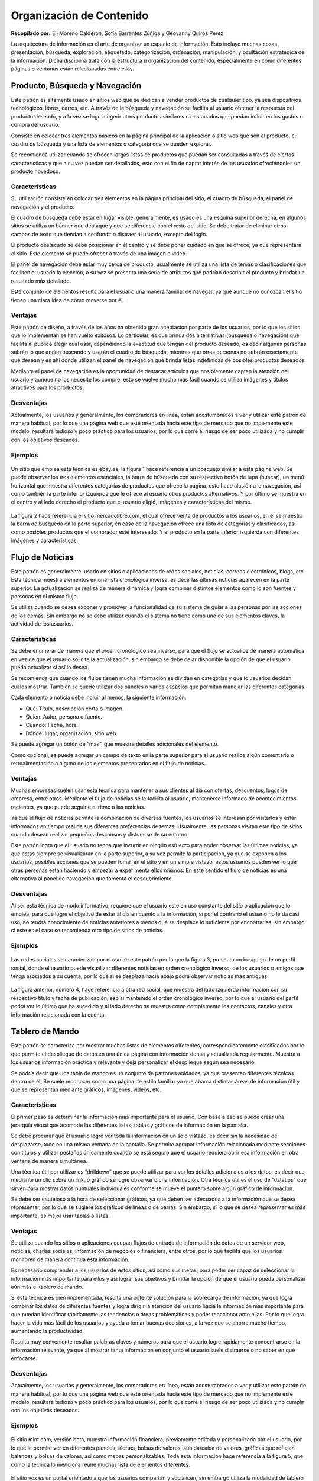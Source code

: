 Organización de Contenido
=========================

**Recopilado por:** Eli Moreno Calderón, Sofía Barrantes Zúñiga y
Geovanny Quirós Perez

La arquitectura de información es el arte de organizar un espacio de
información. Esto incluye muchas cosas: presentación, búsqueda,
exploración, etiquetado, categorización, ordenación, manipulación, y
ocultación estratégica de la información. Dicha disciplina trata con la
estructura u organización del contenido, especialmente en cómo
diferentes páginas o ventanas están relacionadas entre ellas.

Producto, Búsqueda y Navegación
-------------------------------

Este patrón es altamente usado en sitios web que se dedican a vender
productos de cualquier tipo, ya sea dispositivos tecnológicos, libros,
carros, etc. A través de la búsqueda y navegación se facilita al usuario
obtener la respuesta del producto deseado, y a la vez se logra sugerir
otros productos similares o destacados que puedan influir en los gustos
o compra del usuario.

Consiste en colocar tres elementos básicos en la página principal de la
aplicación o sitio web que son el producto, el cuadro de búsqueda y una
lista de elementos o categoría que se pueden explorar.

Se recomienda utilizar cuando se ofrecen largas listas de productos que
puedan ser consultadas a través de ciertas características y que a su
vez puedan ser detallados, esto con el fin de captar interés de los
usuarios ofreciéndoles un producto novedoso.

Características
~~~~~~~~~~~~~~~

Su utilización consiste en colocar tres elementos en la página principal
del sitio, el cuadro de búsqueda, el panel de navegación y el producto.

El cuadro de búsqueda debe estar en lugar visible, generalmente, es
usado es una esquina superior derecha, en algunos sitios se utiliza un
banner que destaque y que se diferencie con el resto del sitio. Se debe
tratar de eliminar otros campos de texto que tiendan a confundir o
distraer al usuario, excepto del login.

El producto destacado se debe posicionar en el centro y se debe poner
cuidado en que se ofrece, ya que representará el sitio. Este elemento se
puede ofrecer a través de una imagen o video.

El panel de navegación debe estar muy cerca de producto, usualmente se
utiliza una lista de temas o clasificaciones que faciliten al usuario la
elección, a su vez se presenta una serie de atributos que podrían
describir el producto y brindar un resultado más detallado.

Este conjunto de elementos resulta para el usuario una manera familiar
de navegar, ya que aunque no conozcan el sitio tienen una clara idea de
cómo moverse por él.

Ventajas
~~~~~~~~

Este patrón de diseño, a través de los años ha obtenido gran aceptación
por parte de los usuarios, por lo que los sitios que lo implementan se
han vuelto exitosos. Lo particular, es que brinda dos alternativas
(búsqueda o navegación) que facilita al público elegir cual usar,
dependiendo la exactitud que tengan del producto deseado, es decir
algunas personas sabrán lo que andan buscando y usarán el cuadro de
búsqueda, mientras que otras personas no sabrán exactamente que desean y
es ahí donde utilizan el panel de navegación que brinda listas
indefinidas de posibles productos deseados.

Mediante el panel de navegación es la oportunidad de destacar artículos
que posiblemente capten la atención del usuario y aunque no los necesite
los compre, esto se vuelve mucho más fácil cuando se utiliza imágenes y
títulos atractivos para los productos.

Desventajas
~~~~~~~~~~~

Actualmente, los usuarios y generalmente, los compradores en línea,
están acostumbrados a ver y utilizar este patrón de manera habitual, por
lo que una página web que esté orientada hacia este tipo de mercado que
no implemente este modelo, resultará tedioso y poco práctico para los
usuarios, por lo que corre el riesgo de ser poco utilizada y no cumplir
con los objetivos deseados.

Ejemplos
~~~~~~~~

.. figure:: _figures/Fig2-1.png
   :alt: 

Un sitio que emplea esta técnica es ebay.es, la figura 1 hace referencia
a un bosquejo similar a esta página web. Se puede observar los tres
elementos esenciales, la barra de búsqueda con su respectivo botón de
lupa (buscar), un menú horizontal que muestra diferentes categorías de
productos que ofrece la página, esto hace alusión a la navegación, así
como también la parte inferior izquierda que le ofrece al usuario otros
productos alternativos. Y por último se muestra en el centro y al lado
derecho el producto que el usuario eligió, imágenes y características
del mismo.

.. figure:: _figures/Fig2-2.png
   :alt: 

La figura 2 hace referencia el sitio mercadolibre.com, el cual ofrece
venta de productos a los usuarios, en él se muestra la barra de búsqueda
en la parte superior, en caso de la navegación ofrece una lista de
categorías y clasificados, así como posibles productos que el comprador
esté interesado. Y el producto en la parte inferior izquierda con
diferentes imágenes y características.

Flujo de Noticias
-----------------

Este patrón es generalmente, usado en sitios o aplicaciones de redes
sociales, noticias, correos electrónicos, blogs, etc. Esta técnica
muestra elementos en una lista cronológica inversa, es decir las últimas
noticias aparecen en la parte superior. La actualización se realiza de
manera dinámica y logra combinar distintos elementos como lo son fuentes
y personas en el mismo flujo.

Se utiliza cuando se desea exponer y promover la funcionalidad de su
sistema de guiar a las personas por las acciones de los demás. Sin
embargo no se debe utilizar cuando el sistema no tiene como uno de sus
elementos claves, la actividad de los usuarios.

Características
~~~~~~~~~~~~~~~

Se debe enumerar de manera que el orden cronológico sea inverso, para
que el flujo se actualice de manera automática en vez de que el usuario
solicite la actualización, sin embargo se debe dejar disponible la
opción de que el usuario pueda actualizar si así lo desea.

Se recomienda que cuando los flujos tienen mucha información se dividan
en categorías y que lo usuarios decidan cuales mostrar. También se puede
utilizar dos paneles o varios espacios que permitan manejar las
diferentes categorías.

Cada elemento o noticia debe incluir al menos, la siguiente información:

-  Qué: Título, descripción corta o imagen.
-  Quien: Autor, persona o fuente.
-  Cuando: Fecha, hora.
-  Dónde: lugar, organización, sitio web.

Se puede agregar un botón de “mas”, que muestre detalles adicionales del
elemento.

Como opcional, se puede agregar un campo de texto en la parte superior
para el usuario realice algún comentario o retroalimentación a alguno de
los elementos presentados en el flujo de noticias.

Ventajas
~~~~~~~~

Muchas empresas suelen usar esta técnica para mantener a sus clientes al
día con ofertas, descuentos, logos de empresa, entre otros. Mediante el
flujo de noticias se le facilita al usuario, mantenerse informado de
acontecimientos recientes, ya que puede seguirle el ritmo a las
noticias.

Ya que el flujo de noticias permite la combinación de diversas fuentes,
los usuarios se interesan por visitarlos y estar informados en tiempo
real de sus diferentes preferencias de temas. Usualmente, las personas
visitan este tipo de sitios cuando desean realizar pequeños descansos y
distraerse de su entorno.

Este patrón logra que el usuario no tenga que incurrir en ningún
esfuerzo para poder observar las últimas noticias, ya que estas siempre
se visualizaran en la parte superior, a su vez permite la participación,
ya que se exponen a los usuarios, posibles acciones que se pueden tomar
en el sitio y en un simple vistazo, estos usuarios pueden ver lo que
otras personas están haciendo y empezar a experimenta ellos mismos. En
este sentido el flujo de noticias es una alternativa al panel de
navegación que fomenta el descubrimiento.

Desventajas
~~~~~~~~~~~

Al ser esta técnica de modo informativo, requiere que el usuario este en
uso constante del sitio o aplicación que lo emplea, para que logre el
objetivo de estar al día en cuento a la información, si por el contrario
el usuario no le da casi uso, no tendrá conocimiento de noticias
anteriores a menos que se desplace lo suficiente por encontrarlas, sin
embargo si este es el caso se recomienda otro tipo de sitios de
noticias.

Ejemplos
~~~~~~~~

.. figure:: _figures/Fig2-3.png
   :alt: 

Las redes sociales se caracterizan por el uso de este patrón por lo que
la figura 3, presenta un bosquejo de un perfil social, donde el usuario
puede visualizar diferentes noticias en orden cronológico inverso, de
los usuarios o amigos que tenga asociados a su cuenta, por lo que si se
desplaza hacia abajo podrá observar noticias mas antiguas.

.. figure:: _figures/Fig2-4.png
   :alt: 

La figura anterior, número 4, hace referencia a otra red social, que
muestra del lado izquierdo información con su respectivo título y fecha
de publicación, eso si mantenido el orden cronológico inverso, por lo
que el usuario del perfil podrá ver lo último que ha sucedido y al lado
derecho se muestra como complemento los contactos, canales y otra
información relacionada con la cuenta.

Tablero de Mando
----------------

Este patrón se caracteriza por mostrar muchas listas de elementos
diferentes, correspondientemente clasificados por lo que permite el
despliegue de datos en una única página con información densa y
actualizada regularmente. Muestra a los usuarios información práctica y
relevante y deja personalizar el despliegue según sea necesario.

Se podría decir que una tabla de mando es un conjunto de patrones
anidados, ya que presentan diferentes técnicas dentro de él. Se suele
reconocer como una página de estilo familiar ya que abarca distintas
áreas de información útil y que se representan mediante gráficos,
imágenes, videos, etc.

Características
~~~~~~~~~~~~~~~

El primer paso es determinar la información más importante para el
usuario. Con base a eso se puede crear una jerarquía visual que acomode
las diferentes listas, tablas y gráficos de información en la pantalla.

Se debe procurar que el usuario logre ver toda la información en un solo
vistazo, es decir sin la necesidad de desplazarse, todo en una misma
ventana en la pantalla. Se permite agrupar información relacionada
mediante secciones con títulos y utilizar pestañas únicamente cuando se
está seguro que el usuario requiera abrir esa información en otra
ventana de manera simultánea.

Una técnica útil por utilizar es “drilldown” que se puede utilizar para
ver los detalles adicionales a los datos, es decir que mediante un clic
sobre un link, o gráfico se logre observar dicha información. Otra
técnica útil es el uso de “datatips” que sirven para mostrar datos
puntuales individuales conforme se mueve el puntero sobre algún gráfico
de información.

Se debe ser cauteloso a la hora de seleccionar gráficos, ya que deben
ser adecuados a la información que se desea representar, por lo que se
sugiere los gráficos de líneas o de barras. Sin embargo, si lo que se
desea representar es más importante, es mejor usar tablas o listas.

Ventajas
~~~~~~~~

Se utiliza cuando los sitios o aplicaciones ocupan flujos de entrada de
información de datos de un servidor web, noticias, charlas sociales,
información de negocios o financiera, entre otros, por lo que facilita
que los usuarios monitoren de manera continua esta información.

Es necesario comprender a los usuarios de estos sitios, así como sus
metas, para poder ser capaz de seleccionar la información más importante
para ellos y así lograr sus objetivos y brindar la opción de que el
usuario pueda personalizar aún más el tablero de mando.

Si esta técnica es bien implementada, resulta una potente solución para
la sobrecarga de información, ya que logra combinar los datos de
diferentes fuentes y logra dirigir la atención del usuario hacia la
información más importante para que puedan identificar rápidamente las
tendencias o áreas problemáticas y poder reaccionar ante ellas. Por lo
que logra hacer la vida más fácil de los usuarios y ayuda a tomar buenas
decisiones, a la vez que se ahorra mucho tiempo, aumentando la
productividad.

Resulta muy conveniente resaltar palabras claves y números para que el
usuario logre rápidamente concentrarse en la información relevante, ya
que al mostrar tanta información en conjunto el usuario suele distraerse
o no saber en qué enfocarse.

Desventajas
~~~~~~~~~~~

Actualmente, los usuarios y generalmente, los compradores en línea,
están acostumbrados a ver y utilizar este patrón de manera habitual, por
lo que una página web que esté orientada hacia este tipo de mercado que
no implemente este modelo, resultará tedioso y poco práctico para los
usuarios, por lo que corre el riesgo de ser poco utilizada y no cumplir
con los objetivos deseados.

Ejemplos
~~~~~~~~

.. figure:: _figures/Fig2-5.png
   :alt: 

El sitio mint.com, versión beta, muestra información financiera,
previamente editada y personalizada por el usuario, por lo que le
permite ver en diferentes paneles, alertas, bolsas de valores,
subida/caída de valores, gráficas que reflejan balances y bolsas de
valores, así como mapas personalizables. Toda esta información hace
referencia a la figura 5, que como la técnica lo menciona reúne muchas
lista de elementos diferentes.

.. figure:: _figures/Fig2-6.png
   :alt: 

El sitio vox es un portal orientado a que los usuarios compartan y
socialicen, sin embargo utiliza la modalidad de tablero de mando porque
presenta diferentes listas de información como lo son contactos, flujos
de noticias, videos y diferentes opciones de entretenimiento, la figura
6 presenta un bosquejo de este sitio.

Lienzo más Paleta
-----------------

Este diseño (conocido como "canvas plus palette" en inglés) se concentra
en presentar un panel en blanco y al lado botones (Paleta) mediante los
cuales el usuario al dar clic crea objetos en el panel (Lienzo) en
blanco.

Características
~~~~~~~~~~~~~~~

Entre algunos de los rasgos encontrados que hacen que este patrón sea
muy propio de la mayoría de los editores gráficos, es que implica la
creación de nuevos objetos en un espacio virtual (Lienzo) donde se deben
ir organizando.

Además, la paleta siempre debe estar a un lado del lienzo, ya sea en la
parte superior o a la izquierda del mismo, para la facilidad de uso del
usuario.

La paleta puede estar constituida solo por iconos, pero si estos se
hacen poco entendibles, se les coloca una pequeña etiqueta. También, la
paleta se puede dividir en sub-grupos, como pestañas o paneles de
expansión tipo pila.

Ventajas
~~~~~~~~

Realmente, la técnica usada en este patrón trae consigo muchas ventajas
empezando porque las paletas todas son muy similares entre sí, lo que
hace presentar un alto reconocimiento visual por parte de los usuarios,
haciendo su utilización más eficaz y eficiente.

Con respecto a su distribución, la mayoría de las ocasiones aparece en
una sola ventana, en otras, presentado paneles de azulejos, pero siempre
mostrando las herramientas a un lado del gran área vacía llamada lienzo.
Como un aporte significativo, los creadores incluyen en estas
aplicaciones botones como zoom, o ver elemento creado, lo que hace al
usuario entrar en cercanía con los objetos que va creando.

Desventajas
~~~~~~~~~~~

Como todo patrón de diseño, presenta desventajas entre aplicaciones, la
más significativa es cuando los gestos utilizados varían de una
aplicación a otra, ya que pueden ser de arrastrar y soltar, o solo de
dar un simple clic en la paleta, otros trabajan con un clic en la paleta
seguido de un clic en el lienzo, por mencionar algunos, los cuales en
pruebas de usabilidad son muy variados.

Ejemplos
~~~~~~~~

En esta aplicación, como lo muestra la figura adjunta, se ve la paleta
al lado izquierdo de la pantalla con diversas opciones de colorear,
recortar…, a la derecha el gran panel en blanco y en la parte inferior
una paleta de colores, como se ha estipulado anteriormente.

.. figure:: _figures/Paint.png
   :alt: 

Otro ejemplo de canvas plus palette es Photoshop, que presenta paneles
despegables a la derecha, a su izquierda un panel de botones y en el
centro el lienzo, todo colocado en la misma ventana.

.. figure:: _figures/Photoshop.png
   :alt: 

Asistente
---------

Este patrón (llamado "wizard" en inglés) lo que pretende es conducir al
usuario a través de la interfaz, mostrando paso a paso cada una de las
tareas, donde en cada una se puede escoger o cambiar valores
preestablecidos, en un orden prescrito.

Características
~~~~~~~~~~~~~~~

Cuenta con múltiples características ya que es usado cuando existe un
proceso largo y complicado, pues divide las tareas en sub-tareas
pequeñas, agilizando su uso, tal es el caso de subir una imagen a una
red social, ya que primero se sube y luego se recorta.

La interfaz puede ser dinámica, puesto que el usuario puede tomar
decisiones como omitir pasos o tomar ramas distintas; este es más usado
cuando el usuario no conoce del proceso y necesita orientación.

Como Wizard se basa en guiar al usuario, se usan valores predeterminados
los cuales el consumidor en la mayoría de las ocasiones acepta cediendo
el control de la aplicación a quien la diseño.

Las aplicaciones diseñadas dentro de este patrón, deben poseer botones
como cancelar, anterior y siguiente sin olvidar el botón Finalizar para
decirle al usuario que ha finalizado la tarea; al igual que en cada una
de las pantallas debe existir una etiqueta explicando lo que se
pretende, de la misma forma al iniciar la aplicación debe poseer una
etiqueta que sirva de “asistente”, para que el usuario entienda lo que
va a hacer y como lo va a hacer.

Ventajas:
~~~~~~~~~

Al dividir las tareas por partes, hace que el usuario entienda mejor lo
que está ejecutando y a su vez terminar el o los procesos de forma
satisfactoria. Son fáciles y rápidos de usar, ya que solo muestran dos
opciones en su mayoría que son anterior y siguiente y al finalizar
muestran un mensaje que indica que la tarea ha finalizado
favorablemente.

Desventajas:
~~~~~~~~~~~~

Las desventajas encontradas para este patrón y una de las más comunes
entre desarrolladores es saber encontrar un equilibrio a la hora de
dividir las tareas, ya que resulta tedioso para el usuario ver muchos
pasos, siendo así el caso que por largos y aburridos el usuario nunca
termine las tareas, además de que limita a los usuarios en las
decisiones que se quieran tomar.

No es recomendable usar este tipo diseño cuando la aplicación es usada
frecuentemente o cuando los usuarios deben tener mucho control del
proceso, pues para el diseñador de la interfaz va a ser difícil ponerse
en la posición del usuario y saber más que él.

Para no mantener todos los datos en una sola página, se pueden utilizar
los siguientes patrones:

-  **Secciones de Títulos:** Poner números a los títulos para que todos
   los pasos sean visibles a la vez.

-  **Habilitación de Respuesta:** Todos los pasos están presentes en la
   ventana, solo que se van activando conforme el usuario vaya
   avanzando.

-  **Divulgación de Respuesta:** Se muestra un paso de la interfaz pero
   hasta que el usuario de por finalizado el paso anterior.

Ejemplos:
~~~~~~~~~

Cuando creamos un Facebook, aparece la ventana adjunta, donde vemos que
cada paso informa al usuario lo que hace cada ventana y a la vez enumera
en que paso vamos, al igual de la opción de omitir el paso, pues la
ventana siguiente no es afectada con las decisiones de la ventana
actual.

.. figure:: _figures/WizardFace.png
   :alt: 

Lleva un orden, mediante el cual cada ventana depende de la información
de la ventana anterior, señalando de igual manera el número de paso,
junto con un título que resume correctamente la tarea de la ventana.

.. figure:: _figures/WizardUPS.png
   :alt: 

Editor de Configuración
-----------------------

Este patrón ("setting editor" en inglés) se encarga de proporcionar al
usuario una página o ventana fácil de usar, para que los usuarios puedan
cambiar configuraciones, propiedades o preferencias. Además, divide el
contenido en pestañas o en páginas por separado.

Características
~~~~~~~~~~~~~~~

Tiende a ser usado cuando se necesita manejar un gran número de
configuraciones, ya que los usuarios deben ser capaces de encontrar y
editar propiedades deseadas sin seguir una serie de complicados pasos,
además de que los usuarios tienen la capacidad de encontrar más
fácilmente las opciones cuando estas han sido ordenadas por categorías y
debidamente etiquetadas.

Otra de las opciones que caracteriza este patrón es que nombre de las
opciones debe ser fácil, y la configuración existente debe mostrarse al
usuario para que él pueda encontrar lo que quiere de una manera fácil y
rápida y a la vez modificar a su antojo la información.

Ventajas
~~~~~~~~

Por lo general, las ventanas de configuraciones tienen a ser fáciles de
encontrar, por lo que los nombres de las propiedades que las integran se
ubican rápidamente en una adecuada categorización, haciendo sentirse al
usuario familiarizado con la aplicación, además de que puede editar
solamente lo que el desee.

Desventajas
~~~~~~~~~~~

En algunas aplicaciones, cuando un usuario edita una propiedad, estas lo
guardan de forma automática, lo que hace que el usuario no pueda decidir
si de verdad quería hacer esos cambios.

Por otro parte se encuentra la dificultad por parte del diseñador de
como mostrar las ventanas, ya que lo pueden hacer por categorías,
pestañas, paneles, menús, pero no sobrecargando la forma que escoge,
porque para los usuarios resulta tedioso tener que trabajar sobre
jerarquías múltiples.

Ejemplos
~~~~~~~~

Panel de Control de Windows 8: Windows nos presenta en su ventana de
configuración la forma en que queremos presentar la información, en este
caso por categorías, mostrando cada una de ellas enlaces a las opciones,
las cuales presentan nombres entendibles por cualquier usuario (experto
o aprendiz).

.. figure:: _figures/PanelDeControl.png
   :alt: 

Configuraciones de Cuentas de Facebook: Facebook presenta en el panel
izquierdo las categorías y al dar clic aparecen las opciones
correspondientes en el panel de la derecha, con botones para poder
editar esa información sin que se guarde automáticamente.

.. figure:: _figures/SettingFace.png
   :alt: 

Patrón Vistas Alternativas
--------------------------

Las aplicaciones más avanzadas de este patrón se orientarían hacia
diferentes puntos de vista sobre los mismos datos, tales como diferentes
visualizaciones y / o mecanismos de navegación para ayudar a los
usuarios a analizar y descubrir lo que necesitan. Por lo que la
funcionalidad principal de dicho patrón en este apartado como se verá va
enfocado hacia la creación de vistas alternativas con su respectiva
funcionalidad distribuida en las mismas y no en la interfaz que se
muestra por defecto (principal).

Características
~~~~~~~~~~~~~~~

1. Permite trabajar con varios conjuntos de información con
   características distintas:

A travez del modelo del diseño, se puede incorporar dichas
características en distintas vistas y permitir al usuario elegir una
entre tantas de esas vistas, con eso se logra obtener y trabajar sobre
los conjuntos de características de manera separada, pero la elección de
las mismas es libre para el usuario, dando mayor fluides y libertad en
el espacio de trabajo para el usuario y comodidad en la escogencia entre
las múltiples vistas y acciones a ejecutar en las mismas. Con dichos
ajustes se abordan las necesidades de cada quien. Importante saber que
cuando una interfaz contendrá múltiples funciones y dichas funciones
sobrecargarán a la interfaz principal lo mejor será crear varios
conjuntos de características distintas mediante múltiples vistas.

2. Permite la distribución de funcionalidades:

Las cargas de trabajo que se podrían dar en una interfaz mal diseñada
que no aplica este patrón, podrán ser muchas, y por lo tanto la
usabilidad y manejo de esta interfaz sería muy poco eficiente, lo ideal
es liberar la carga, separando necesidades en distintas vistas, con ello
se evitaría la sobrecarga de datos y funcionalidades de la interfaz
principal.

Ventajas
~~~~~~~~

1. Mayor usabilidad: Los sistemas que incluyan este patrón como se
   mencionó anteriormente darán mayor usabilidad al sistema, evitando
   sobrecarga de datos en sólo una interfaz, además brindar por medio de
   distintas vistas las mismas funcionalidades pero de manera más
   organizada y bien distribuidas.
2. Mayor eficiencia del sistema: Se obtiene mayor velocidad, agilidad,
   estilos visuales que gustarán al usuario.
3. Ayudan al manteniendo de sistemas: Al dividirse las cargas y
   funciones a desarrollar en dado sistema, será de mayor facilidad al
   mantenimiento del mismo, ya que la información se encuentra bien
   distribuida y separada por distintas vistas.
4. Permite trabajar con grupos de información a elección del usuario: El
   usuario tendrán la posibilidad a travez de las múltiples vistas, la
   elección del grupo de información con el cual trabajar, de modo que
   si elige uno que en realidad no iba a ser de su agrado fácilmente
   puede navegar por medio de las vistas alternativas y elegir el que
   crea necesario y trabajar en el mismo en un módulo o interfaz
   distinta(alternativa).

Desventajas
~~~~~~~~~~~

1. No detectar las funcionalidades correctamente: No saber detectar
   cuales son realmente las funcionalidades que necesitan separación
   respecto a la interfaz principal, puede generar un gran gasto de
   tiempo en la misma, y sería inútil ya que el usuario no dará uso de
   dichas vistas.

Ejemplos
~~~~~~~~

.. figure:: _figures/dropbox.png
   :alt: 

.. figure:: _figures/maps.png
   :alt: 

Múltiples áreas de trabajo
--------------------------

Permite y da la comodidad al usuario de crear su propio ambiente de
trabajo, dando la opción de colocar sus espacios de trabajo uno al lado
del otro simultáneamente. Pensado y creado para personas que trabajan o
realizan múltiples tareas al mismo tiempo(a estas personas se les conoce
como “multitask”) un ejemplo de este tipo de usuario, es el que está
realizando una tarea A de repente se da cuenta que necesita hacer una
tarea B, y así sucesivamente, por lo que este patrón le permite ejecutar
estas acciones mediante las múltiples áreas de trabajo; entonces una
buena interfaz que permita la ejecución de tareas múltiples es realmente
últil para este tipo de personas.

Características
~~~~~~~~~~~~~~~

Este tipo de patrón permite agrupar de mejor manera la información. Su
uso por lo general es cuando hay más de 2 secciones que mostrar o
trabajar, también cuando los nombres de sección son realmente cortos,
cuando se necesita abordar toda una ventana para trabajar. Se evita
usarlo por ejemplo cuando hay enlaces a otros sitios del sistema o
exteriores para ello se necesitará otro patrón.

Algunas de las recomendaciones para elaborar una correcta interfaz con
múltiples áreas de trabajo como por ejemplo: usar animaciones entre el
cambio de paneles o “pestañas”, usar iconos que representen el contenido
a mostrar, permitir el uso del teclado como la opción tab para navegar
entre pestañas, etc.

Existen muchas maneras de implementar esto en una interfaz entre ellas:

1. Tabuladores: Funcionan como pestañas una al lado de otra, cada
   “pestaña” contiene una tarea específica por lo que la navegación
   entre ellas es realmente fluida.
2. Columnas o paneles dentro de una misma ventana.
3. Ventanas divididas con divisores interactivos.

Ventajas
~~~~~~~~

-  Facilidad para cambios o pasos entre distintas tareas: Al tener las
   áreas de trabajo una seguida de la otra, el usuario podrá elegir
   entre las tareas que se muestran en las “pestañas”, por lo que el
   cambio entre las áreas es realmente rápido.
-  Obtiene toda la ventana para trabajo: Esta parte es una de las
   principales del porque la importancia de este patrón, el usuario
   podrá tener la libertad de usar todo el espacio que le provee cada
   “pestaña” por lo que se obtiene mayor provecho para el manejo y
   manipulación de mayor información.
-  Vista de la información de manera más clara y rápida: Cada pestaña
   tiene su título (el mismo tiene que ser claro), con ello el usuario
   podrá acceder de manera rápida a la información de tal manera que si
   trabaja en esa “pestaña” fácilmente puede navegar hacia otra u otras.
-  Fácil ubicación: Cuando un usuario trabaja en una “pestaña”, como
   tiene visible las demás dará una mejor ubicación en donde se
   encuentra trabajando y hacia donde puede ir, según lo desee.
-  Navegación: Permitir al usuario navegar por las “pestañas” en un
   orden lógico con la tecla Tab. Una pestaña centrada se podrá
   seleccionar con la tecla Enter.

Desventajas:
~~~~~~~~~~~~

-  Al permitir crear múltiples áreas, si el usuario no mantiene orden en
   las mismas puede generar confusión y/o fácilmente se puede perder la
   línea de trabajo.

Ejemplos
~~~~~~~~

.. figure:: _figures/inicio.png
   :alt: 

.. figure:: _figures/compannia.png
   :alt: 

Múltiples niveles de ayuda
--------------------------

Patrón que brinda soporte o ayuda a travez de técnicas implementadas en
la interfaz, con el fin de brindar orientación en los distintos procesos
que ejecuta el usuario en el sistema. Básicamente se puede usar cuando
el sistema en sí es muy complejo y el usuario necesita una ayuda extra
para desarrollar sus funciones, para ello se contará con el nivel de
ayuda múltiple. Se utiliza cuando se ha diseñado una interfaz de usuario
muy interactiva, con información y funciones muy complejas, por ejemplo
los lectores de correo, software de base de datos, herramientas de
autor, software de gráficos y entornos de programación, también para
motivar al usuario para empezar a hacer uso del sistema, además que
puede dar una idea general al usuario o también muy particular de lo que
involucra el sistema.

Se puede implementar usando texto de aviso de ayuda, por ejemplo cuando
hay un campo de entrada de email, se le puede emitir un cuadro de
dialogo al lado en caso de que sea incorrecto; en el menú contextual
opciones de ayuda para determinadas funciones, esto podría incluir
iconos interactivos como “?” indicando que puede encontrar ayuda; se
pueden incluir ejemplos para determinada tarea, esto puede hacerse
mediante un videos para una determinada tarea; incluir una introducción
de uso pequeña en el inicio de la aplicación; también instrucciones en
línea de ayuda, por ejemplo para el campo de una contraseña, indicar al
lado lo que necesita para una contraseña segura y/o las reglas o formato
que debe tener por ejemplo, etc. Para usuarios avanzados es recomendable
tener la opción ocultar o hacer invisible las ayudas.

Ventajas
~~~~~~~~

-  Ayudar al entendimiento y uso eficiente del software: Al tener
   distintos tipos de ayuda dentro de la interfaz de un sistema, el
   usuario podrá acceder a ella y con eso se le facilitará y mejorará el
   uso del sistema, dando un mejor uso del mismo.
-  Ayuda a usuarios de poco conocimiento al desarrollo de tareas
   difíciles: En el proceso de entendimiento a un usuario novatos de un
   sistema complejo, se le facilita por medio de la ayudas y/o guías, y
   con ello el uso de funciones complejas del sistema de una mejor y
   rápida ayuda.
-  Hace menos vulnerable al sistema de errores, brindando ayudas para
   evirtarlo: Al tener ayudas de como realizar las acciones en el
   sistema, se disminuiría los fallos dentro del sistema ya sea por
   errores en la manipulación de información por usuario de manera
   errónea.
-  Al proporcionar al usuario una instrucción de asistencia a un lado de
   una interacción, es más fácil para el usuario para relacionar la
   instrucción.

Desventajas
~~~~~~~~~~~

-  Si la manera de mostrar la ayuda no es bien implementada, tomando
   consideraciones del usuario, puede resultar irritante para el mismo.
-  Las funciones díficiles de desarrollar en un sistema con ayudas
   “pobres” resultaría difícil para el usuario desarrollar las acciones
   en el mismo.
-  Para usuarios avanzados puede ser muy molesto los mensajes o avisos
   de ayuda ya que tienen amplia experiencia en uso y manejo de estos
   sistemas y si no se incluye una opción de “invisible” u “oculto”
   puede ser tedioso el lidiar con esos mensajes de ayuda.

Ejemplos
~~~~~~~~

.. figure:: _figures/firefox.png
   :alt: 

.. figure:: _figures/programa_consola.png
   :alt: 

Gestión de Imágenes
-------------------

En este patrón se utiliza una interfaz para la gestión de vistas, vídeos
y otros elementos, principalmente mediante miniaturas, vista de
elementos y una interfaz de navegación.

Características
~~~~~~~~~~~~~~~

Por lo general las personas trabajan con listas o colecciones cuando se
trata de manejo o administración de elementos visuales o videos, donde
el usuario puede editar sobre ellos mismos o tener la vista. Mediante
este patrón se puede garantizar lo anterior descrito.

Ventajas
~~~~~~~~

-  Facilidad en la organización de la información
-  Facilidad en la navegación
-  Fácil acceso para la modificación, búsqueda o vista de la información

Desventajas
~~~~~~~~~~~

-  A veces resulta difícil usarlos.

Ejemplos
~~~~~~~~

.. figure:: _figures/Bridge.png
   :alt: 

.. figure:: _figures/mockup.png
   :alt: 

Glosario
--------

-  Datatips: Muestra datos puntuales, conforme se mueve el puntero sobre
   alguna representación.

-  Drilldown: Implica  hacer clic en alguna representación con el fin de
   revelar más detalles.

-  Aplicación: Programa informático que permite al usuario utilizar una
   computadora para un fin específico.

-  Jerarquías Múltiples: Tener que navegar entre ventanas para llegar al
   destino final.

-  Organización de Contenido: Acomodar la vista de la aplicación de modo
   que para el usuario sea fácil de familiarizarse.

-  Paneles Plegables: Despliega sus opciones en algún sentido, al dar
   clic sobre el nombre categórico.

-  Patrón: Dicta lo que hay que hacer en una situación determinada para
   un fin común.

Referencias
-----------

-  Few, S. (2006). *Information Dashboard Design*. O'Reilly Media,
   Incorporated.

-  Kuhn, S. (2009). Activity Stream Scanning Affordances . En *Users are
   Human* (págs. 10-13).

-  Lammi, J. (2010). *http://patternry.com/*. Obtenido de Information
   Dashboard: http://patternry.com/p=information-dashboard/

-  Microsoft (Tienda Windows). (s.f.). *Microsoft.com*. Obtenido de
   Patrones de navegación (aplicaciones de la Tienda Windows):
   https://msdn.microsoft.com/es-es/library/windows/apps/hh761500.aspx

-  Montero, S., Zarraonadía, T., Díaz, P., Aedo, I., Pérez Sanz, &
   Lorenzo Pérez, A. (2011). Diseño web. *En Patrones de diseño
   aplicados al desarrollo de objetos digitales educativos (ODE)* (págs.
   29-32). España: Ministerio de Educación.

-  *Quince*. (s.f.). Obtenido de AllPatterns:
   http://quince.infragistics.com/html/AllPatterns.aspx

-  Tidwell, J. (2011). *Designing Interfaces: Organizing the Content.*
   Sebastopol, Canada: O'Reilly Media, Inc.

-  *UI Patterns*. (s.f.). Obtenido de Activity Stream:
   http://ui-patterns.com/patterns/ActivityStream

-  Edition, J. T. (2011). Designing Interfaces. Canada: O’Reilly Media,
   Inc., 1005 Gravenstein Highway North, Sebastopol, CA 95472. .

-  J, T. (s.f.). flylib.com. Obtenido de
   http://flylib.com/books/en/3.323.1.22/1/

-  ORGANIZING THE CONTENT. (2009). Obtenido de
   https://www.google.com/url?sa=t&rct=j&q=&esrc=s&source=web&cd=8&cad=rja&uact=8&ved=0CDYQFjAH&url=http%3A%2F%2Fwww.cs.montana.edu%2Fcourses%2Fcsci491%2F09.14.09%2Flecture\_ppt.pptx&ei=6ZgoVfjUDK3IsATzvIGIDQ&usg=AFQjCNH5xGwJ7tInUNzoDTEiKb-H0BxnCA&sig2=1-V5Aj

-  Toxboe, A. (2007-2015). UI-Patterns.com. Obtenido de
   http://ui-patterns.com/patterns/Wizard



